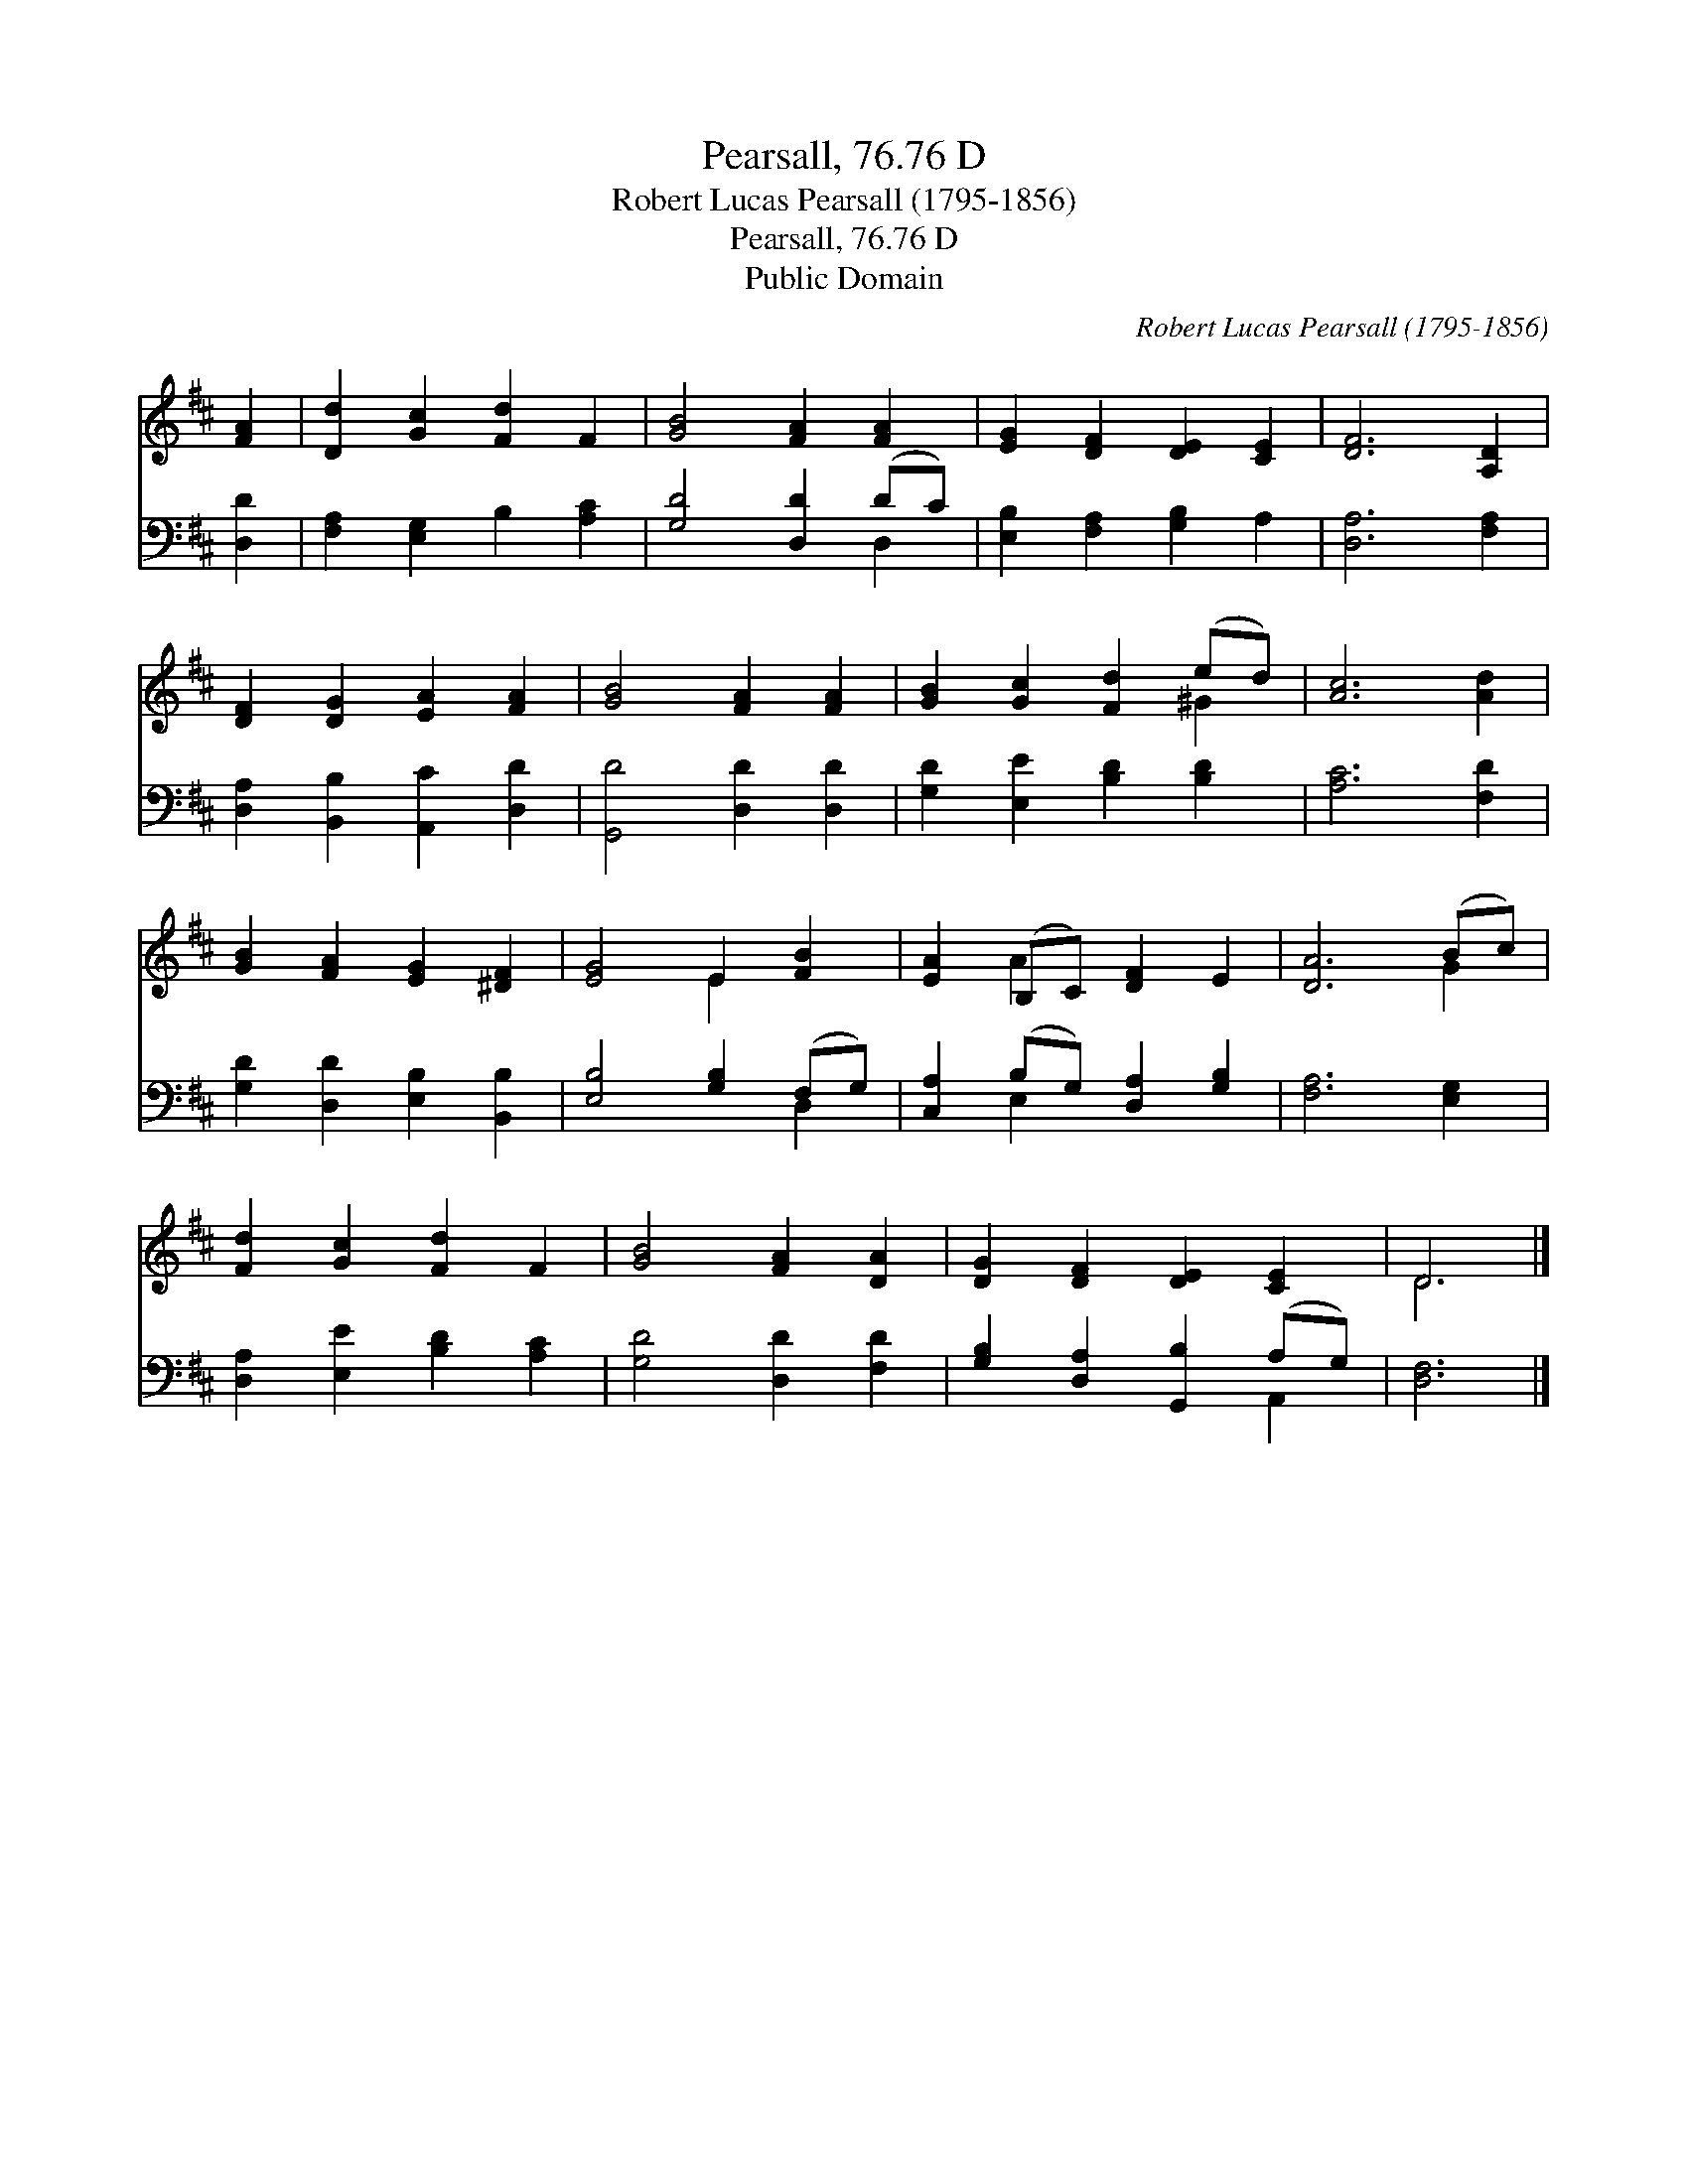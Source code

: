 X:1
T:Pearsall, 76.76 D
T:Robert Lucas Pearsall (1795-1856)
T:Pearsall, 76.76 D
T:Public Domain
C:Robert Lucas Pearsall (1795-1856)
Z:Public Domain
%%score ( 1 2 ) ( 3 4 )
L:1/8
M:none
K:D
V:1 treble 
V:2 treble 
V:3 bass 
V:4 bass 
V:1
 [FA]2 | [Dd]2 [Gc]2 [Fd]2 F2 | [GB]4 [FA]2 [FA]2 | [EG]2 [DF]2 [DE]2 [CE]2 | [DF]6 [A,D]2 | %5
 [DF]2 [DG]2 [EA]2 [FA]2 | [GB]4 [FA]2 [FA]2 | [GB]2 [Gc]2 [Fd]2 (ed) | [Ac]6 [Ad]2 | %9
 [GB]2 [FA]2 [EG]2 [^DF]2 | [EG]4 E2 [FB]2 | [EA]2 (B,C) [DF]2 E2 | [DA]6 (Bc) | %13
 [Fd]2 [Gc]2 [Fd]2 F2 | [GB]4 [FA]2 [DA]2 | [DG]2 [DF]2 [DE]2 [CE]2 | D6 |] %17
V:2
 x2 | x8 | x8 | x8 | x8 | x8 | x8 | x6 ^G2 | x8 | x8 | x4 E2 x2 | x2 A2 x4 | x6 G2 | x8 | x8 | x8 | %16
 D6 |] %17
V:3
 [D,D]2 | [F,A,]2 [E,G,]2 B,2 [A,C]2 | [G,D]4 [D,D]2 (DC) | [E,B,]2 [F,A,]2 [G,B,]2 A,2 | %4
 [D,A,]6 [F,A,]2 | [D,A,]2 [B,,B,]2 [A,,C]2 [D,D]2 | [G,,D]4 [D,D]2 [D,D]2 | %7
 [G,D]2 [E,E]2 [B,D]2 [B,D]2 | [A,C]6 [F,D]2 | [G,D]2 [D,D]2 [E,B,]2 [B,,B,]2 | %10
 [E,B,]4 [G,B,]2 (F,G,) | [C,A,]2 (B,G,) [D,A,]2 [G,B,]2 | [F,A,]6 [E,G,]2 | %13
 [D,A,]2 [E,E]2 [B,D]2 [A,C]2 | [G,D]4 [D,D]2 [F,D]2 | [G,B,]2 [D,A,]2 [G,,B,]2 (A,G,) | [D,F,]6 |] %17
V:4
 x2 | x8 | x6 D,2 | x8 | x8 | x8 | x8 | x8 | x8 | x8 | x6 D,2 | x2 E,2 x4 | x8 | x8 | x8 | %15
 x6 A,,2 | x6 |] %17

